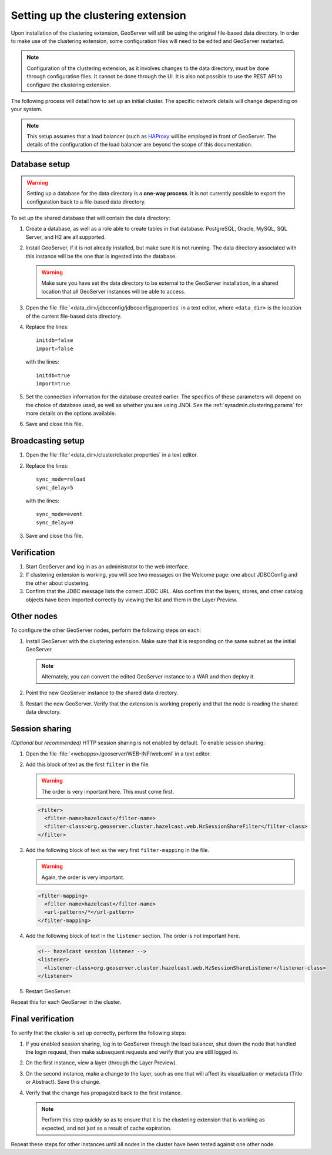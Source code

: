 .. _sysadmin.clustering.setup:

Setting up the clustering extension
===================================

Upon installation of the clustering extension, GeoServer will still be using the original file-based data directory. In order to make use of the clustering extension, some configuration files will need to be edited and GeoServer restarted.

.. note:: Configuration of the clustering extension, as it involves changes to the data directory, must be done through configuration files. It cannot be done through the UI. It is also not possible to use the REST API to configure the clustering extension.

The following process will detail how to set up an initial cluster. The specific network details will change depending on your system.

.. note:: This setup assumes that a load balancer (such as `HAProxy <http://haproxy.1wt.eu/>`_ will be employed in front of GeoServer. The details of the configuration of the load balancer are beyond the scope of this documentation.

Database setup
--------------

.. warning:: Setting up a database for the data directory is a **one-way process**. It is not currently possible to export the configuration back to a file-based data directory.

To set up the shared database that will contain the data directory:

#. Create a database, as well as a role able to create tables in that database. PostgreSQL, Oracle, MySQL, SQL Server, and H2 are all supported.

#. Install GeoServer, if it is not already installed, but make sure it is not running. The data directory associated with this instance will be the one that is ingested into the database.

   .. warning:: Make sure you have set the data directory to be external to the GeoServer installation, in a shared location that all GeoServer instances will be able to access.

#. Open the file :file:`<data_dir>/jdbcconfig/jdbcconfig.properties` in a text editor, where ``<data_dir>`` is the location of the current file-based data directory.

#. Replace the lines::

     initdb=false
     import=false

   with the lines::

     initdb=true
     import=true
     
#. Set the connection information for the database created earlier. The specifics of these parameters will depend on the choice of database used, as well as whether you are using JNDI. See the :ref:`sysadmin.clustering.params` for more details on the options available.

#. Save and close this file.

Broadcasting setup
------------------

#. Open the file :file:`<data_dir>/cluster/cluster.properties` in a text editor.

#. Replace the lines::

     sync_mode=reload
     sync_delay=5

   with the lines::

     sync_mode=event
     sync_delay=0

#. Save and close this file.

Verification
------------

#. Start GeoServer and log in as an administrator to the web interface.

#. If clustering extension is working, you will see two messages on the Welcome page: one about JDBCConfig and the other about clustering.

   .. todo:: Screenshot needed.

#. Confirm that the JDBC message lists the correct JDBC URL. Also confirm that the layers, stores, and other catalog objects have been imported correctly by viewing the list and them in the Layer Preview.

Other nodes
-----------

To configure the other GeoServer nodes, perform the following steps on each:

#. Install GeoServer with the clustering extension. Make sure that it is responding on the same subnet as the initial GeoServer.

   .. note:: Alternately, you can convert the edited GeoServer instance to a WAR and then deploy it.

#. Point the new GeoServer instance to the shared data directory.

#. Restart the new GeoServer. Verify that the extension is working properly and that the node is reading the shared data directory.

Session sharing
---------------

*(Optional but recommended)* HTTP session sharing is not enabled by default. To enable session sharing:

#. Open the file :file:`<webapps>/geoserver/WEB-INF/web.xml` in a text editor.

#. Add this block of text as the first ``filter`` in the file.

   .. warning:: The order is very important here. This must come first. 

   .. code-block:: xml

      <filter>
        <filter-name>hazelcast</filter-name>
        <filter-class>org.geoserver.cluster.hazelcast.web.HzSessionShareFilter</filter-class>
      </filter>

#. Add the following block of text as the very first ``filter-mapping`` in the file.

   .. warning:: Again, the order is very important.

   .. code-block:: xml

      <filter-mapping>
        <filter-name>hazelcast</filter-name>
        <url-pattern>/*</url-pattern>
      </filter-mapping>

#. Add the following block of text in the ``listener`` section. The order is not important here.

   .. code-block:: xml

    <!-- hazelcast session listener -->
    <listener>
      <listener-class>org.geoserver.cluster.hazelcast.web.HzSessionShareListener</listener-class>
    </listener>

#. Restart GeoServer.

Repeat this for each GeoServer in the cluster.


Final verification
------------------

To verify that the cluster is set up correctly, perform the following steps:

#. If you enabled session sharing, log in to GeoServer through the load balancer, shut down the node that handled the login request, then make subsequent requests and verify that you are still logged in.

#. On the first instance, view a layer (through the Layer Preview).

#. On the second instance, make a change to the layer, such as one that will affect its visualization or metadata (Title or Abstract). Save this change.

#. Verify that the change has propagated back to the first instance.

   .. note:: Perform this step quickly so as to ensure that it is the clustering extension that is working as expected, and not just as a result of cache expiration.

Repeat these steps for other instances until all nodes in the cluster have been tested against one other node.

